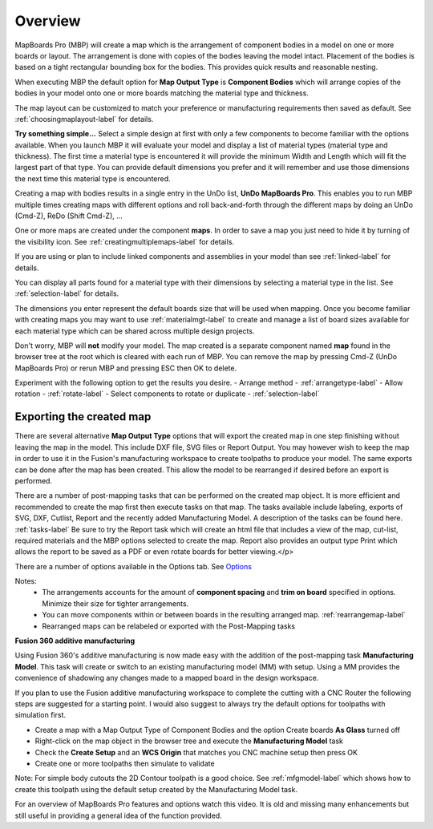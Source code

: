 .. _overview-label:

Overview
========

MapBoards Pro (MBP) will create a map which is the arrangement of component bodies 
in a model on one or more boards or layout. The arrangement is done with 
copies of the bodies leaving the model intact. Placement of the bodies
is based on a tight rectangular bounding box for the bodies.  This provides
quick results and reasonable nesting.

When executing MBP the default option for **Map Output Type** is 
**Component Bodies** which will arrange copies of the bodies in your 
model onto one or more boards matching the material type and thickness.

The map layout can be customized to match your preference or manufacturing 
requirements then saved as default. See :ref:`choosingmaplayout-label` for details.
    
**Try something simple...**
Select a simple design at first with only a few components to become familiar with the 
options available.  When you launch MBP it will evaluate your model and display a list
of material types (material type and thickness).  The first time a material type is 
encountered it will provide the minimum Width and Length which will fit the largest
part of that type.  You can provide default dimensions you prefer and it will remember
and use those dimensions the next time this material type is encountered.

Creating a map with bodies results in a single entry in the UnDo list, **UnDo MapBoards Pro**.
This enables you to run MBP multiple times creating maps with different options and roll back-and-forth 
through the different maps by doing an UnDo (Cmd-Z), ReDo (Shift Cmd-Z), ...

One or more maps are created under the component **maps**.  In order to save a map you 
just need to hide it by turning of the visibility icon.
See :ref:`creatingmultiplemaps-label` for details.
    
If you are using or plan to include linked components and assemblies in your model than 
see :ref:`linked-label` for details. 
        
You can display all parts found for a material type with their dimensions by selecting
a material type in the list.  See :ref:`selection-label` for details.

The dimensions you enter represent the default boards size that will be used when mapping.  
Once you become familiar with creating maps you may want to use :ref:`materialmgt-label` 
to create and manage a list of board sizes available for each material type which can be 
shared across multiple design projects.

Don't worry, MBP will **not** modify your model.  The map created is a separate 
component named **map** found in the browser tree at the root which is cleared with each 
run of MBP.  You can remove the map by pressing Cmd-Z (UnDo MapBoards Pro) or rerun MBP and 
pressing ESC then OK to delete.

Experiment with the following option to get the results you desire.
- Arrange method  - :ref:`arrangetype-label`
- Allow rotation  - :ref:`rotate-label`
- Select components to rotate or duplicate - :ref:`selection-label`

Exporting the created map
--------------------------

There are several alternative **Map Output Type** options that will export the created 
map in one step finishing without leaving the map in the model.  This include DXF file, SVG files or Report 
Output.  You may however wish to keep the map in order to use it in the Fusion's manufacturing workspace to
create toolpaths to produce your model.  The same exports can be done after the map has been created.
This allow the model to be rearranged if desired before an export is performed. 
        
There are a number of post-mapping tasks that can be performed on the created map object.  It is
more efficient and recommended to create the map first then execute tasks on that map.  
The tasks available include labeling, exports of SVG, DXF, Cutlist, Report and the recently added
Manufacturing Model.  A description of the tasks can be found here. 
:ref:`tasks-label`
Be sure to try the Report task which will create an html file that includes a view of the map, 
cut-list, required materials and the MBP options selected to create the map.  Report also provides 
an output type Print which allows the report to be saved as a PDF or even rotate boards for better viewing.</p>

There are a number of options available in the Options tab.  See  `Options <https://icarussoftlandings.com/app/options/mapboardspro/>`__ 
            
Notes:
    - The arrangements accounts for the amount of **component spacing** and **trim on board** 
      specified in options.  Minimize their size for tighter arrangements.
    - You can move components within or between boards in the resulting arranged map.
      :ref:`rearrangemap-label` 
    - Rearranged maps can be relabeled or exported with the Post-Mapping tasks

**Fusion 360 additive manufacturing** 

Using Fusion 360's additive manufacturing is now made easy with the addition of the post-mapping 
task **Manufacturing Model**.  This task will create or switch to an existing
manufacturing model (MM) with setup.  Using a MM provides the convenience of shadowing any changes
made to a mapped board in the design workspace.   

If you plan to use the Fusion additive manufacturing workspace to complete the cutting with 
a CNC Router the following steps are suggested for a starting point.  I would also 
suggest to always try the default options for toolpaths with simulation first.

- Create a map with a Map Output Type of Component Bodies and the option Create boards 
  **As Glass** turned off
- Right-click on the map object in the browser tree and execute the **Manufacturing Model** task
- Check the **Create Setup** and an **WCS Origin** that matches you CNC 
  machine setup then press OK
- Create one or more toolpaths then simulate to validate

Note: For simple body cutouts the 2D Contour toolpath is a good choice.
See :ref:`mfgmodel-label` which shows how to create this toolpath using the default setup created 
by the Manufacturing Model task.    

For an overview of MapBoards Pro features and options watch this video.  It is old and missing many 
enhancements but still useful in providing a general idea of the function provided.

.. raw:: html

    <iframe width="800" height="700" src="https://www.youtube.com/embed/BmuxxvIU2XA"></iframe>        

